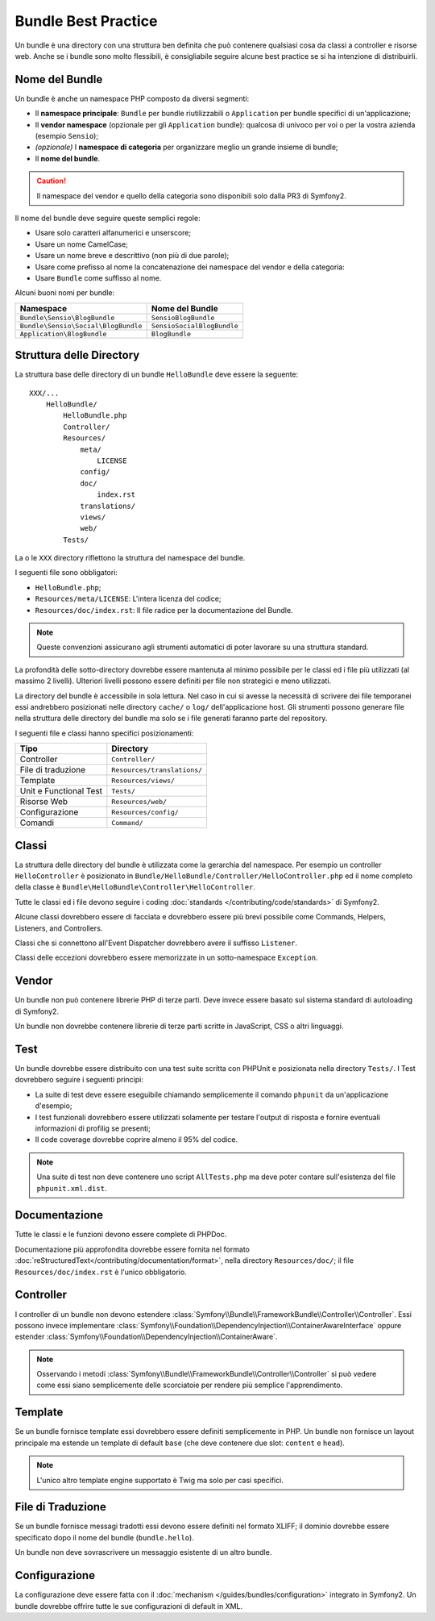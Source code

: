.. index::
   single: Bundles; Best Practices

Bundle Best Practice
====================

Un bundle è una directory con una struttura ben definita che può contenere
qualsiasi cosa da classi a controller e risorse web. Anche se i bundle sono
molto flessibili, è consigliabile seguire alcune best practice se si ha
intenzione di distribuirli.

.. index::
   pair: Bundles; Naming Conventions

Nome del Bundle
---------------

Un bundle è anche un namespace PHP composto da diversi segmenti:

* Il **namespace principale**: ``Bundle`` per bundle riutilizzabili o 
  ``Application`` per bundle specifici di un'applicazione;
* Il **vendor namespace** (opzionale per gli ``Application`` bundle): qualcosa
  di univoco per voi o per la vostra azienda (esempio ``Sensio``);
* *(opzionale)* I **namespace di categoria** per organizzare meglio un grande
  insieme di bundle;
* Il **nome del bundle**.

.. caution::
   Il namespace del vendor e quello della categoria sono disponibili solo
   dalla PR3 di Symfony2.

Il nome del bundle deve seguire queste semplici regole:

* Usare solo caratteri alfanumerici e unserscore;
* Usare un nome CamelCase;
* Usare un nome breve e descrittivo (non più di due parole);
* Usare come prefisso al nome la concatenazione dei namespace del vendor
  e della categoria:
* Usare ``Bundle`` come suffisso al nome.

Alcuni buoni nomi per bundle:

=================================== ==========================
Namespace                           Nome del Bundle
=================================== ==========================
``Bundle\Sensio\BlogBundle``        ``SensioBlogBundle``
``Bundle\Sensio\Social\BlogBundle`` ``SensioSocialBlogBundle``
``Application\BlogBundle``          ``BlogBundle``
=================================== ==========================

Struttura delle Directory
-------------------------

La struttura base delle directory di un bundle ``HelloBundle`` deve essere
la seguente::

    XXX/...
        HelloBundle/
            HelloBundle.php
            Controller/
            Resources/
                meta/
                    LICENSE
                config/
                doc/
                    index.rst
                translations/
                views/
                web/
            Tests/

La o le ``XXX`` directory riflettono la struttura del namespace del bundle.

I seguenti file sono obbligatori:

* ``HelloBundle.php``;
* ``Resources/meta/LICENSE``: L'intera licenza del codice;
* ``Resources/doc/index.rst``: Il file radice per la documentazione del Bundle.

.. note::
   Queste convenzioni assicurano agli strumenti automatici di poter lavorare
   su una struttura standard.

La profondità delle sotto-directory dovrebbe essere mantenuta al minimo possibile
per le classi ed i file più utilizzati (al massimo 2 livelli). Ulteriori livelli
possono essere definiti per file non strategici e meno utilizzati.

La directory del bundle è accessibile in sola lettura. Nel caso in cui si avesse
la necessità di scrivere dei file temporanei essi andrebbero posizionati nelle
directory ``cache/`` o ``log/`` dell'applicazione host. Gli strumenti possono
generare file nella struttura delle directory del bundle ma solo se i file
generati faranno parte del repository.

I seguenti file e classi hanno specifici posizionamenti:

========================= ===========================
Tipo                      Directory
========================= ===========================
Controller                ``Controller/``
File di traduzione        ``Resources/translations/``
Template                  ``Resources/views/``
Unit e Functional Test    ``Tests/``
Risorse Web               ``Resources/web/``
Configurazione            ``Resources/config/``
Comandi                   ``Command/``
========================= ===========================

Classi
------

La struttura delle directory del bundle è utilizzata come la gerarchia del
namespace. Per esempio un controller ``HelloController`` è posizionato in
``Bundle/HelloBundle/Controller/HelloController.php`` ed il nome completo
della classe è ``Bundle\HelloBundle\Controller\HelloController``.

Tutte le classi ed i file devono seguire i coding :doc:`standards
</contributing/code/standards>` di Symfony2.

Alcune classi dovrebbero essere di facciata e dovrebbero essere più brevi
possibile come Commands, Helpers, Listeners, and Controllers.

Classi che si connettono all'Event Dispatcher dovrebbero avere il suffisso
``Listener``.

Classi delle eccezioni dovrebbero essere memorizzate in un sotto-namespace
``Exception``.

Vendor
------

Un bundle non può contenere librerie PHP di terze parti. Deve invece essere
basato sul sistema standard di autoloading di Symfony2.

Un bundle non dovrebbe contenere librerie di terze parti scritte in JavaScript,
CSS o altri linguaggi.

Test
----

Un bundle dovrebbe essere distribuito con una test suite scritta con PHPUnit
e posizionata nella directory ``Tests/``. I Test dovrebbero seguire i
seguenti principi:

* La suite di test deve essere eseguibile chiamando semplicemente il comando
  ``phpunit`` da un'applicazione d'esempio;
* I test funzionali dovrebbero essere utilizzati solamente per testare l'output
  di risposta e fornire eventuali informazioni di profilig se presenti;
* Il code coverage dovrebbe coprire almeno il 95% del codice.

.. note::
   Una suite di test non deve contenere uno script ``AllTests.php`` ma deve
   poter contare sull'esistenza del file ``phpunit.xml.dist``.

Documentazione
--------------

Tutte le classi e le funzioni devono essere complete di PHPDoc.

Documentazione più approfondita dovrebbe essere fornita nel formato 
:doc:`reStructuredText</contributing/documentation/format>`, nella directory
``Resources/doc/``; il file ``Resources/doc/index.rst`` è l'unico obbligatorio.

Controller
----------

I controller di un bundle non devono estendere
:class:`Symfony\\Bundle\\FrameworkBundle\\Controller\\Controller`. Essi possono
invece implementare
:class:`Symfony\\Foundation\\DependencyInjection\\ContainerAwareInterface` oppure
estender :class:`Symfony\\Foundation\\DependencyInjection\\ContainerAware`.

.. note::
    Osservando i metodi :class:`Symfony\\Bundle\\FrameworkBundle\\Controller\\Controller`
    si può vedere come essi siano semplicemente delle scorciatoie per rendere più
    semplice l'apprendimento.

Template
--------

Se un bundle fornisce template essi dovrebbero essere definiti semplicemente
in PHP. Un bundle non fornisce un layout principale ma estende un template
di default ``base`` (che deve contenere due slot: ``content`` e ``head``).

.. note::
   L'unico altro template engine supportato è Twig ma solo per casi specifici.

File di Traduzione
------------------

Se un bundle fornisce messagi tradotti essi devono essere definiti nel formato
XLIFF; il dominio dovrebbe essere specificato dopo il nome del bundle
(``bundle.hello``).

Un bundle non deve sovrascrivere un messaggio esistente di un altro bundle.

Configurazione
--------------

La configurazione deve essere fatta con il :doc:`mechanism
</guides/bundles/configuration>` integrato in Symfony2. Un bundle dovrebbe
offrire tutte le sue configurazioni di default in XML.
